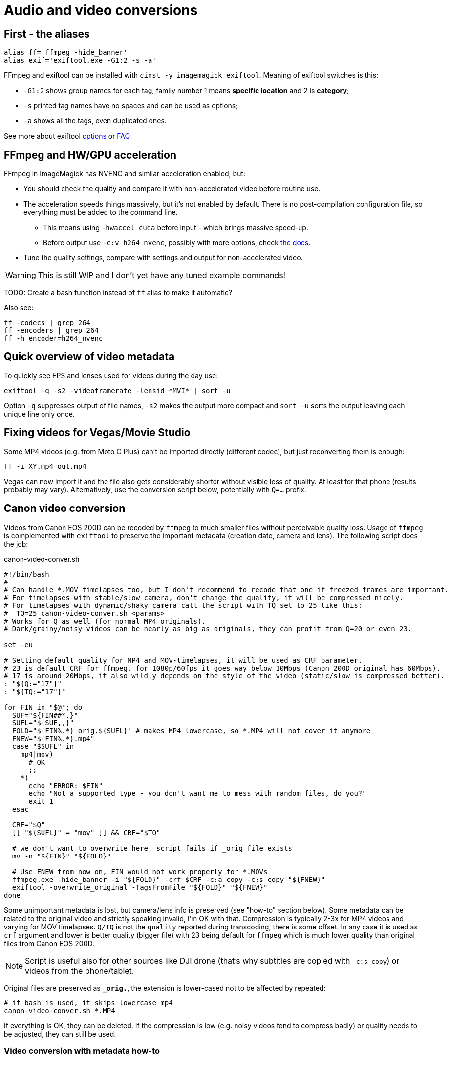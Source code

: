 = Audio and video conversions

== First - the aliases

----
alias ff='ffmpeg -hide_banner'
alias exif='exiftool.exe -G1:2 -s -a'
----

FFmpeg and exiftool can be installed with `cinst -y imagemagick exiftool`.
Meaning of exiftool switches is this:

* `-G1:2` shows group names for each tag, family number 1 means *specific
location* and 2 is *category*;
* `-s` printed tag names have no spaces and can be used as options;
* `-a` shows all the tags, even duplicated ones.

See more about exiftool https://exiftool.org/exiftool_pod.html[options]
or https://exiftool.org/faq.html[FAQ]

== FFmpeg and HW/GPU acceleration

FFmpeg in ImageMagick has NVENC and similar acceleration enabled, but:

* You should check the quality and compare it with non-accelerated video before routine use.
* The acceleration speeds things massively, but it's not enabled by default.
There is no post-compilation configuration file, so everything must be added to the command line.
** This means using `-hwaccel cuda` before input - which brings massive speed-up.
** Before output use `-c:v h264_nvenc`, possibly with more options, check https://trac.ffmpeg.org/wiki/HWAccelIntro#CUDANVENCNVDEC[the docs].
* Tune the quality settings, compare with settings and output for non-accelerated video.

[WARNING]
This is still WIP and I don't yet have any tuned example commands!

TODO: Create a bash function instead of `ff` alias to make it automatic?

Also see:
----
ff -codecs | grep 264
ff -encoders | grep 264
ff -h encoder=h264_nvenc
----

== Quick overview of video metadata

To quickly see FPS and lenses used for videos during the day use:
----
exiftool -q -s2 -videoframerate -lensid *MVI* | sort -u
----

Option `-q` suppresses output of file names, `-s2` makes the output more compact
and `sort -u` sorts the output leaving each unique line only once.

== Fixing videos for Vegas/Movie Studio

Some MP4 videos (e.g. from Moto C Plus) can't be imported directly (different codec),
but just reconverting them is enough:

----
ff -i XY.mp4 out.mp4
----

Vegas can now import it and the file also gets considerably shorter without visible loss of quality.
At least for that phone (results probably may vary).
Alternatively, use the conversion script below, potentially with `Q=...` prefix.

== Canon video conversion

Videos from Canon EOS 200D can be recoded by `ffmpeg` to much smaller files without perceivable quality loss.
Usage of `ffmpeg` is complemented with `exiftool` to preserve the important metadata (creation date, camera and lens).
The following script does the job:

.canon-video-conver.sh
----
#!/bin/bash
#
# Can handle *.MOV timelapses too, but I don't recommend to recode that one if freezed frames are important.
# For timelapses with stable/slow camera, don't change the quality, it will be compressed nicely.
# For timelapses with dynamic/shaky camera call the script with TQ set to 25 like this:
#  TQ=25 canon-video-conver.sh <params>
# Works for Q as well (for normal MP4 originals).
# Dark/grainy/noisy videos can be nearly as big as originals, they can profit from Q=20 or even 23.

set -eu

# Setting default quality for MP4 and MOV-timelapses, it will be used as CRF parameter.
# 23 is default CRF for ffmpeg, for 1080p/60fps it goes way below 10Mbps (Canon 200D original has 60Mbps).
# 17 is around 20Mbps, it also wildly depends on the style of the video (static/slow is compressed better).
: "${Q:="17"}"
: "${TQ:="17"}"

for FIN in "$@"; do
  SUF="${FIN##*.}"
  SUFL="${SUF,,}"
  FOLD="${FIN%.*}_orig.${SUFL}" # makes MP4 lowercase, so *.MP4 will not cover it anymore
  FNEW="${FIN%.*}.mp4"
  case "$SUFL" in
    mp4|mov)
      # OK
      ;;
    *)
      echo "ERROR: $FIN"
      echo "Not a supported type - you don't want me to mess with random files, do you?"
      exit 1
  esac

  CRF="$Q"
  [[ "${SUFL}" = "mov" ]] && CRF="$TQ"

  # we don't want to overwrite here, script fails if _orig file exists
  mv -n "${FIN}" "${FOLD}"

  # Use FNEW from now on, FIN would not work properly for *.MOVs
  ffmpeg.exe -hide_banner -i "${FOLD}" -crf $CRF -c:a copy -c:s copy "${FNEW}"
  exiftool -overwrite_original -TagsFromFile "${FOLD}" "${FNEW}"
done
----

Some unimportant metadata is lost, but camera/lens info is preserved (see "how-to" section below).
Some metadata can be related to the original video and strictly speaking invalid, I'm OK with that.
Compression is typically 2-3x for MP4 videos and varying for MOV timelapses.
`Q/TQ` is not the `quality` reported during transcoding, there is some offset.
In any case it is used as `crf` argument and lower is better quality (bigger file)
with 23 being default for `ffmpeg` which is much lower quality than original files from Canon EOS 200D.

[NOTE]
Script is useful also for other sources like DJI drone (that's why subtitles are copied with `-c:s copy`)
or videos from the phone/tablet.

Original files are preserved as `*_orig.*`, the extension is lower-cased not to be affected by repeated:

----
# if bash is used, it skips lowercase mp4
canon-video-conver.sh *.MP4
----

If everything is OK, they can be deleted.
If the compression is low (e.g. noisy videos tend to compress badly) or quality needs to be adjusted, they can still be used.

=== Video conversion with metadata how-to

NOTE: No quality settings are used in the examples below.
Add those and other settings as necessary in real-life scenario.
You may skip to the next section where the suitable solution is used.

Naive conversion, `exiftool` is used only for metadata reading for later comparison:

----
exiftool.exe MVI_0059.MP4 > exif-orig.txt
ffmpeg.exe -i MVI_0059.MP4 out.mp4
exiftool.exe out.mp4 > exif-ff-out-default.txt
----

* File `exif-orig.txt` has tons of metadata, creation date, camera/lens info, etc.
* `exif-ff-out-default.txt` does not even have information about creation date (shows creation of `out.mp4` instead).

Experiment based on https://video.stackexchange.com/a/26076[this answer]:

----
ffmpeg.exe -i MVI_0059.MP4 -movflags use_metadata_tags out-movflags.mp4
exiftool.exe out-movflags.mp4 > exif-ff-out-movflags.txt
----

* `exif-ff-out-movflags.txt` is barely different from `exif-ff-out-default.txt` and does not preserve creation date.

Experiment based on https://video.stackexchange.com/a/24524[the next answer] (but without `-c copy` to actually recode the video):

----
ffmpeg.exe -i MVI_0059.MP4 -map_metadata 0 out-map-metadata.mp4
exiftool.exe out-map-metadata.mp4 > exif-ff-out-map-metadata.txt
----

* `exif-ff-out-map-metadata.txt` is a bit smaller than the previous, but contains actual creation date!
It still does not contain anything about camera or lens.

Finally, https://video.stackexchange.com/a/28599[this answer] uses `exiftool`:

----
cp out.mp4 out-copy.mp4
exiftool -TagsFromFile MVI_0059.MP4 "-all:all>all:all" out-copy.mp4
exiftool out-copy.mp4 > exif-ff-out-copy.txt
----

* The output is barely better, it contains also Camera make and model, but no lens info.

But with just a slight modification we can get what we want, sometimes less is more (we'll modify `out.mp4` directly):

----
exiftool -TagsFromFile MVI_0059.MP4 out.mp4
exiftool.exe out.mp4
----

* This output is not as rich as the original (134 items, original had 245), but everything important is there.

[IMPORTANT]
====
To support files larger than 4 GB with ExifTool the following must be in `~/.ExifTool_config`:

----
%Image::ExifTool::UserDefined::Options = (
    LargeFileSupport => 1,
);
----
====

== Audio conversion

To OGG Q7 (`anything-to-ogg-44k1-q7.sh`):

----
#!/bin/sh

# ffmpeg installed as part of imagemagick or imagemagick.app (using chocolatey)
# this version also supports better libvorbis, unlike binary from ffmpeg web

# Usage with find: find . -iname \*.flac -exec anything-to-ogg-44k1-q7.sh {} \;

# filename must by in additional {} for protection of spaces
# -vn is no video (just in case of some cover image in flac file)
# -y to overwrite file
ffmpeg.exe -i "${1}" -ar 44100 -vn -codec:a libvorbis -qscale:a 7 -y "${1%.*}.ogg"
----

To MP3 for players that don't support OGG or FLAC.
This one is more sophisticated, it doesn't override original files and allows directory as the
last argument (`anything-to-mp3.sh`):

----
#!/bin/sh
# takes list of files to convert, can be ogg or any other format
# last param can be output dir (created if necessary, defaults to basedir of input file)
#
# ffmpeg installed as part of imagemagick or imagemagick.app (using chocolatey)
# this version also supports better libvorbis, unlike binary from ffmpeg web
#
# Usage with find: find . -name \*.flac -exec ./anything-to-mp3.sh {} \;
# filename must by in additional {} for protection of spaces
# -vn is no video (just in case of some cover image in flac file)
# -y to overwrite the output file (input file is not changed of course)
#
# Example:
# anything-to-mp3.sh /f/music/ABBA/1979\ Voulez-Vous/*.ogg "ABBA 1979 Voluez-Vous"
#
# Example for multiple albums with output directory per album:
# for DIR in /f/music/Beatles/19[67]*; do
#   OUT="Beatles - "`basename "$DIR"`; anything-to-mp3.sh "$DIR"/*.mp3 "$OUT"
# done

# finds last argument: https://stackoverflow.com/a/1853993/658826
for last; do true; done

if [ -d "$last" -o ! -f "$last" ]; then
  OUTDIR="$last"
  mkdir -p "$OUTDIR"
  echo "Output to: $OUTDIR"

  # Setting new arg list without the last arg (only files to convert are there now)
  set -- "${@:1:$(($#-1))}"
fi

while [ -n "$1" ]; do
  # if we get to the last param that is used as output dir, we can exit (not necessary after set above)
  #[ "$OUTDIR" = "$1" ] && exit

  OUT="${1%.*}.mp3"
  if [ -n "$OUTDIR" ]; then
    OUT="$OUTDIR/"`basename "$OUT"`
  fi
  if [ "${1}" = "${OUT}" ]; then
    echo "Input and output file is the same! Exiting..."
    exit
  fi

  # quality 4~165kbps, 5~130 (lower is better): https://trac.ffmpeg.org/wiki/Encode/MP3
  # ffmpeg has its own quoting system, doesn't work well with single-quotes, so we redirect
  ffmpeg.exe -i pipe: -ar 44100 -vn -codec:a libmp3lame -qscale:a 4 -y "${OUT}" < "$1"

  shift
done
----
